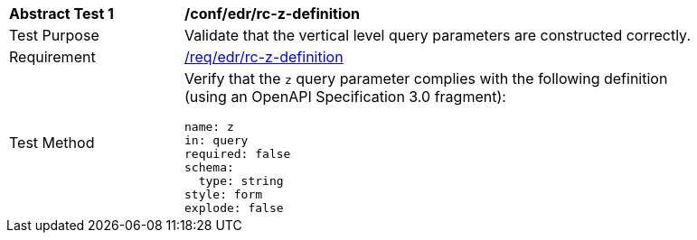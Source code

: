 // [[ats_collections_rc-z-definition]]
[width="90%",cols="2,6a"]
|===
^|*Abstract Test {counter:ats-id}* |*/conf/edr/rc-z-definition*
^|Test Purpose |Validate that the vertical level query parameters are constructed correctly.
^|Requirement |<<req_collections_rc-z-definition,/req/edr/rc-z-definition>>
^|Test Method |Verify that the `z` query parameter complies with the following definition (using an OpenAPI Specification 3.0 fragment):

[source,YAML]
----
name: z
in: query
required: false
schema:
  type: string
style: form
explode: false
----
|===
